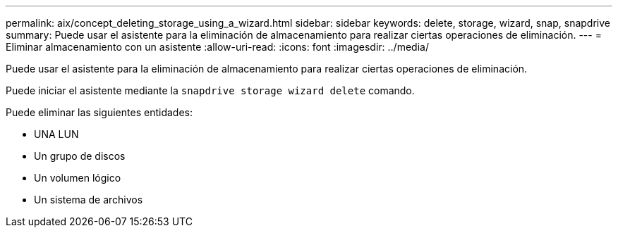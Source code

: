 ---
permalink: aix/concept_deleting_storage_using_a_wizard.html 
sidebar: sidebar 
keywords: delete, storage, wizard, snap, snapdrive 
summary: Puede usar el asistente para la eliminación de almacenamiento para realizar ciertas operaciones de eliminación. 
---
= Eliminar almacenamiento con un asistente
:allow-uri-read: 
:icons: font
:imagesdir: ../media/


[role="lead"]
Puede usar el asistente para la eliminación de almacenamiento para realizar ciertas operaciones de eliminación.

Puede iniciar el asistente mediante la `snapdrive storage wizard delete` comando.

Puede eliminar las siguientes entidades:

* UNA LUN
* Un grupo de discos
* Un volumen lógico
* Un sistema de archivos

